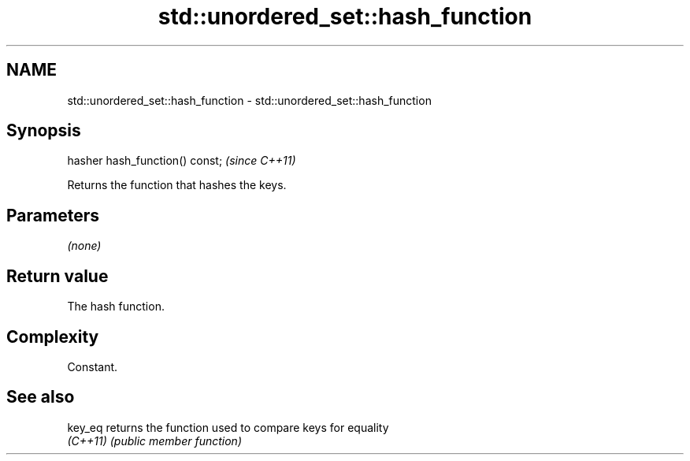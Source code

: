 .TH std::unordered_set::hash_function 3 "2022.07.31" "http://cppreference.com" "C++ Standard Libary"
.SH NAME
std::unordered_set::hash_function \- std::unordered_set::hash_function

.SH Synopsis
   hasher hash_function() const;  \fI(since C++11)\fP

   Returns the function that hashes the keys.

.SH Parameters

   \fI(none)\fP

.SH Return value

   The hash function.

.SH Complexity

   Constant.

.SH See also

   key_eq  returns the function used to compare keys for equality
   \fI(C++11)\fP \fI(public member function)\fP
